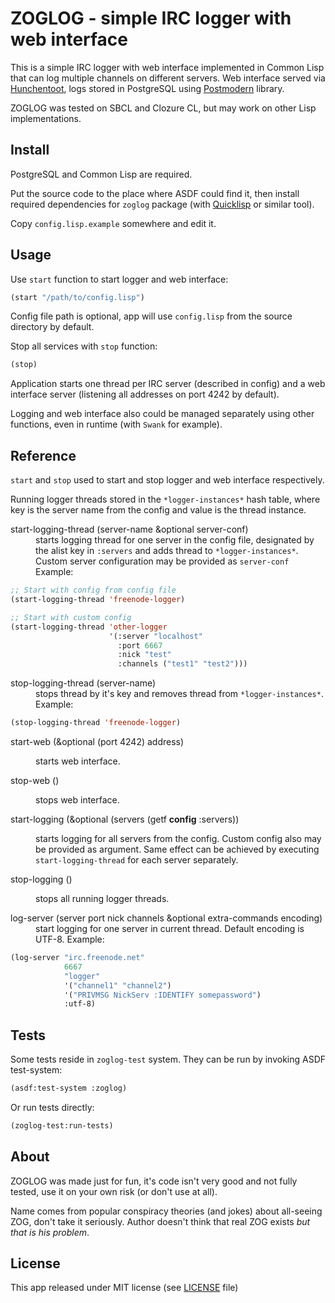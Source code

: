 * ZOGLOG - simple IRC logger with web interface
  
This is a simple IRC logger with web interface implemented in Common
Lisp that can log multiple channels on different servers. Web
interface served via [[http://weitz.de/hunchentoot/][Hunchentoot]], logs stored in PostgreSQL using
[[http://marijnhaverbeke.nl/postmodern/][Postmodern]] library.
  
ZOGLOG was tested on SBCL and Clozure CL, but may work on other Lisp
implementations.

** Install

PostgreSQL and Common Lisp are required.

Put the source code to the place where ASDF could find it, then
install required dependencies for =zoglog= package (with [[https://www.quicklisp.org/][Quicklisp]] or
similar tool).

Copy =config.lisp.example= somewhere and edit it.

** Usage
   
Use ~start~ function to start logger and web interface:
   
#+BEGIN_SRC lisp
(start "/path/to/config.lisp")
#+END_SRC
   
Config file path is optional, app will use =config.lisp= from the
source directory by default.
   
Stop all services with =stop= function:
   
#+BEGIN_SRC lisp
(stop)
#+END_SRC

Application starts one thread per IRC server (described in config) and
a web interface server (listening all addresses on port 4242 by
default).

Logging and web interface also could be managed separately using other
functions, even in runtime (with =Swank= for example).

** Reference

~start~ and ~stop~ used to start and stop logger and web interface
respectively.

Running logger threads stored in the ~*logger-instances*~ hash table,
where key is the server name from the config and value is the thread
instance.

- start-logging-thread (server-name &optional server-conf) :: starts
     logging thread for one server in the config file, designated by
     the alist key in ~:servers~ and adds thread to
     ~*logger-instances*~. Custom server configuration may be provided
     as ~server-conf~ Example:
     
#+BEGIN_SRC lisp
;; Start with config from config file 
(start-logging-thread 'freenode-logger)

;; Start with custom config
(start-logging-thread 'other-logger 
                      '(:server "localhost"
                        :port 6667
                        :nick "test"
                        :channels ("test1" "test2")))
#+END_SRC

- stop-logging-thread (server-name) :: stops thread by it's key and
     removes thread from ~*logger-instances*~. Example:
     
#+BEGIN_SRC lisp
(stop-logging-thread 'freenode-logger)
#+END_SRC

- start-web (&optional (port 4242) address) :: starts web interface.

- stop-web () :: stops web interface.

- start-logging (&optional (servers (getf *config* :servers)) :: starts
     logging for all servers from the config.  Custom config also may
     be provided as argument. Same effect can be achieved by executing
     ~start-logging-thread~ for each server separately.

- stop-logging () :: stops all running logger threads.

- log-server (server port nick channels &optional extra-commands encoding) :: 
     start logging for one server in current thread. Default encoding
     is UTF-8. Example:

#+BEGIN_SRC lisp
(log-server "irc.freenode.net"
            6667
            "logger"
            '("channel1" "channel2")
            '("PRIVMSG NickServ :IDENTIFY somepassword")
            :utf-8)
#+END_SRC

** Tests

Some tests reside in =zoglog-test= system. They can be run by invoking
ASDF test-system:

#+BEGIN_SRC lisp
(asdf:test-system :zoglog)
#+END_SRC

Or run tests directly:

#+BEGIN_SRC lisp
(zoglog-test:run-tests)
#+END_SRC

** About

ZOGLOG was made just for fun, it's code isn't very good and not fully
tested, use it on your own risk (or don't use at all).

Name comes from popular conspiracy theories (and jokes) about
all-seeing ZOG, don't take it seriously. Author doesn't think that
real ZOG exists /but that is his problem/.

** License

This app released under MIT license (see [[file:LICENSE][LICENSE]] file)
